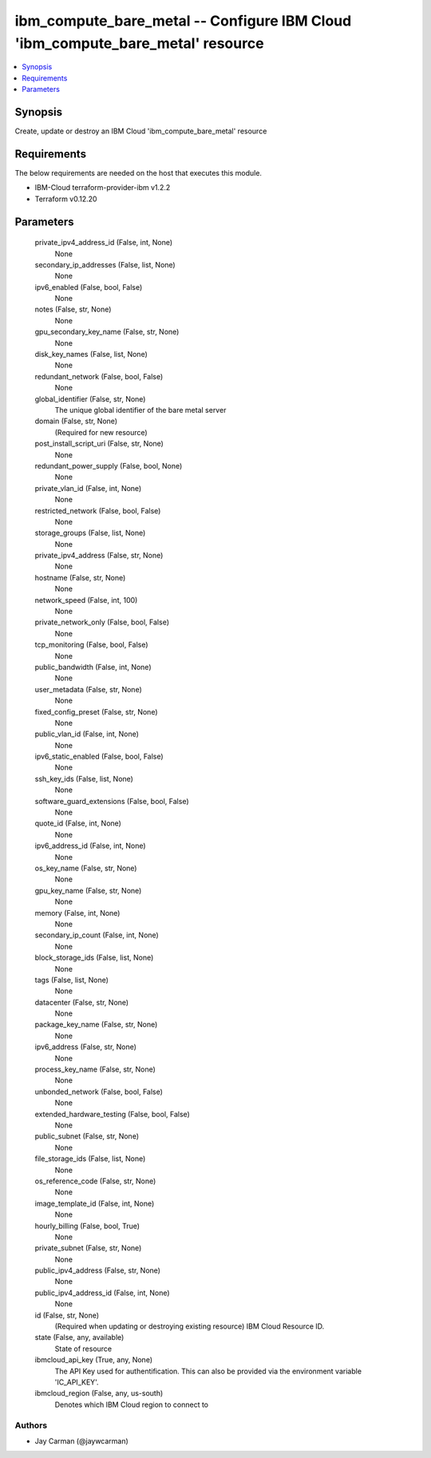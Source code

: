 
ibm_compute_bare_metal -- Configure IBM Cloud 'ibm_compute_bare_metal' resource
===============================================================================

.. contents::
   :local:
   :depth: 1


Synopsis
--------

Create, update or destroy an IBM Cloud 'ibm_compute_bare_metal' resource



Requirements
------------
The below requirements are needed on the host that executes this module.

- IBM-Cloud terraform-provider-ibm v1.2.2
- Terraform v0.12.20



Parameters
----------

  private_ipv4_address_id (False, int, None)
    None


  secondary_ip_addresses (False, list, None)
    None


  ipv6_enabled (False, bool, False)
    None


  notes (False, str, None)
    None


  gpu_secondary_key_name (False, str, None)
    None


  disk_key_names (False, list, None)
    None


  redundant_network (False, bool, False)
    None


  global_identifier (False, str, None)
    The unique global identifier of the bare metal server


  domain (False, str, None)
    (Required for new resource)


  post_install_script_uri (False, str, None)
    None


  redundant_power_supply (False, bool, None)
    None


  private_vlan_id (False, int, None)
    None


  restricted_network (False, bool, False)
    None


  storage_groups (False, list, None)
    None


  private_ipv4_address (False, str, None)
    None


  hostname (False, str, None)
    None


  network_speed (False, int, 100)
    None


  private_network_only (False, bool, False)
    None


  tcp_monitoring (False, bool, False)
    None


  public_bandwidth (False, int, None)
    None


  user_metadata (False, str, None)
    None


  fixed_config_preset (False, str, None)
    None


  public_vlan_id (False, int, None)
    None


  ipv6_static_enabled (False, bool, False)
    None


  ssh_key_ids (False, list, None)
    None


  software_guard_extensions (False, bool, False)
    None


  quote_id (False, int, None)
    None


  ipv6_address_id (False, int, None)
    None


  os_key_name (False, str, None)
    None


  gpu_key_name (False, str, None)
    None


  memory (False, int, None)
    None


  secondary_ip_count (False, int, None)
    None


  block_storage_ids (False, list, None)
    None


  tags (False, list, None)
    None


  datacenter (False, str, None)
    None


  package_key_name (False, str, None)
    None


  ipv6_address (False, str, None)
    None


  process_key_name (False, str, None)
    None


  unbonded_network (False, bool, False)
    None


  extended_hardware_testing (False, bool, False)
    None


  public_subnet (False, str, None)
    None


  file_storage_ids (False, list, None)
    None


  os_reference_code (False, str, None)
    None


  image_template_id (False, int, None)
    None


  hourly_billing (False, bool, True)
    None


  private_subnet (False, str, None)
    None


  public_ipv4_address (False, str, None)
    None


  public_ipv4_address_id (False, int, None)
    None


  id (False, str, None)
    (Required when updating or destroying existing resource) IBM Cloud Resource ID.


  state (False, any, available)
    State of resource


  ibmcloud_api_key (True, any, None)
    The API Key used for authentification. This can also be provided via the environment variable 'IC_API_KEY'.


  ibmcloud_region (False, any, us-south)
    Denotes which IBM Cloud region to connect to













Authors
~~~~~~~

- Jay Carman (@jaywcarman)

